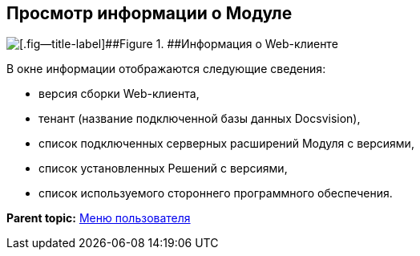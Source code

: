 
== Просмотр информации о Модуле

image::about.png[[.fig--title-label]##Figure 1. ##Информация о Web-клиенте]

В окне информации отображаются следующие сведения:

* версия сборки Web-клиента,
* тенант (название подключенной базы данных Docsvision),
* список подключенных серверных расширений Модуля с версиями,
* список установленных Решений с версиями,
* список используемого стороннего программного обеспечения.

*Parent topic:* xref:../topics/dvweb_control_menu.html[Меню пользователя]
